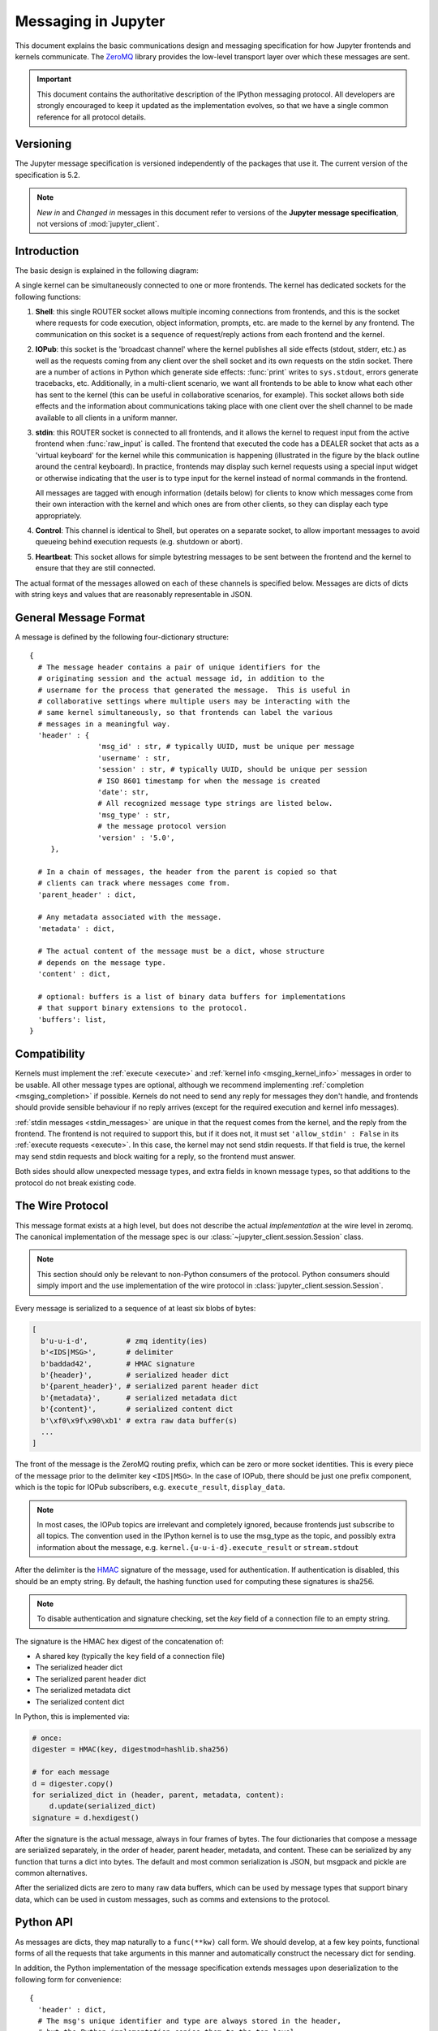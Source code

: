 .. _messaging:

======================
 Messaging in Jupyter
======================

This document explains the basic communications design and messaging
specification for how Jupyter frontends and kernels communicate.
The ZeroMQ_ library provides the low-level transport layer over which these
messages are sent.

.. important::
   This document contains the authoritative description of the
   IPython messaging protocol. All developers are strongly encouraged to
   keep it updated as the implementation evolves, so that we have a single
   common reference for all protocol details.


Versioning
==========

The Jupyter message specification is versioned independently of the packages
that use it.
The current version of the specification is 5.2.

.. note::
   *New in* and *Changed in* messages in this document refer to versions of the
   **Jupyter message specification**, not versions of :mod:`jupyter_client`.

Introduction
============

The basic design is explained in the following diagram:

.. image:: figs/frontend-kernel.png
   :width: 450px
   :alt: IPython kernel/frontend messaging architecture.
   :align: center
   :target: ../_images/frontend-kernel.png

A single kernel can be simultaneously connected to one or more frontends.  The
kernel has dedicated sockets for the following functions:

1. **Shell**: this single ROUTER socket allows multiple incoming connections from
   frontends, and this is the socket where requests for code execution, object
   information, prompts, etc. are made to the kernel by any frontend.  The
   communication on this socket is a sequence of request/reply actions from
   each frontend and the kernel.

2. **IOPub**: this socket is the 'broadcast channel' where the kernel publishes all
   side effects (stdout, stderr, etc.) as well as the requests coming from any
   client over the shell socket and its own requests on the stdin socket.  There
   are a number of actions in Python which generate side effects: :func:`print`
   writes to ``sys.stdout``, errors generate tracebacks, etc.  Additionally, in
   a multi-client scenario, we want all frontends to be able to know what each
   other has sent to the kernel (this can be useful in collaborative scenarios,
   for example).  This socket allows both side effects and the information
   about communications taking place with one client over the shell channel
   to be made available to all clients in a uniform manner.

3. **stdin**: this ROUTER socket is connected to all frontends, and it allows
   the kernel to request input from the active frontend when :func:`raw_input` is called.
   The frontend that executed the code has a DEALER socket that acts as a 'virtual keyboard'
   for the kernel while this communication is happening (illustrated in the
   figure by the black outline around the central keyboard).  In practice,
   frontends may display such kernel requests using a special input widget or
   otherwise indicating that the user is to type input for the kernel instead
   of normal commands in the frontend.

   All messages are tagged with enough information (details below) for clients
   to know which messages come from their own interaction with the kernel and
   which ones are from other clients, so they can display each type
   appropriately.

4. **Control**: This channel is identical to Shell, but operates on a separate socket,
   to allow important messages to avoid queueing behind execution requests (e.g. shutdown or abort).

5. **Heartbeat**: This socket allows for simple bytestring messages to be sent
   between the frontend and the kernel to ensure that they are still connected.

The actual format of the messages allowed on each of these channels is
specified below.  Messages are dicts of dicts with string keys and values that
are reasonably representable in JSON.

General Message Format
======================

A message is defined by the following four-dictionary structure::

    {
      # The message header contains a pair of unique identifiers for the
      # originating session and the actual message id, in addition to the
      # username for the process that generated the message.  This is useful in
      # collaborative settings where multiple users may be interacting with the
      # same kernel simultaneously, so that frontends can label the various
      # messages in a meaningful way.
      'header' : {
                    'msg_id' : str, # typically UUID, must be unique per message
                    'username' : str,
                    'session' : str, # typically UUID, should be unique per session
                    # ISO 8601 timestamp for when the message is created
                    'date': str,
                    # All recognized message type strings are listed below.
                    'msg_type' : str,
                    # the message protocol version
                    'version' : '5.0',
         },

      # In a chain of messages, the header from the parent is copied so that
      # clients can track where messages come from.
      'parent_header' : dict,

      # Any metadata associated with the message.
      'metadata' : dict,

      # The actual content of the message must be a dict, whose structure
      # depends on the message type.
      'content' : dict,

      # optional: buffers is a list of binary data buffers for implementations
      # that support binary extensions to the protocol.
      'buffers': list,
    }

.. versionchanged:: 5.0

   ``version`` key added to the header.

.. versionchanged:: 5.1

    ``date`` in the header was accidentally omitted from the spec prior to 5.1,
    but it has always been in the canonical implementation,
    so implementers are strongly encouraged to include it.
    It will be mandatory in 5.1.

.. _msging_compatibility:

Compatibility
=============

Kernels must implement the :ref:`execute <execute>` and :ref:`kernel info
<msging_kernel_info>` messages in order to be usable. All other message types
are optional, although we recommend implementing :ref:`completion
<msging_completion>` if possible. Kernels do not need to send any reply for
messages they don't handle, and frontends should provide sensible behaviour if
no reply arrives (except for the required execution and kernel info messages).

:ref:`stdin messages <stdin_messages>` are unique in that the request comes from
the kernel, and the reply from the frontend. The frontend is not required to
support this, but if it does not, it must set ``'allow_stdin' : False`` in
its :ref:`execute requests <execute>`. In this case, the kernel may not send
stdin requests. If that field is true, the kernel may send stdin requests and
block waiting for a reply, so the frontend must answer.

Both sides should allow unexpected message types, and extra fields in known
message types, so that additions to the protocol do not break existing code.

.. _wire_protocol:

The Wire Protocol
=================


This message format exists at a high level,
but does not describe the actual *implementation* at the wire level in zeromq.
The canonical implementation of the message spec is our :class:`~jupyter_client.session.Session` class.

.. note::

    This section should only be relevant to non-Python consumers of the protocol.
    Python consumers should simply import and the use implementation of the wire
    protocol in :class:`jupyter_client.session.Session`.

Every message is serialized to a sequence of at least six blobs of bytes:

.. sourcecode:: python

    [
      b'u-u-i-d',         # zmq identity(ies)
      b'<IDS|MSG>',       # delimiter
      b'baddad42',        # HMAC signature
      b'{header}',        # serialized header dict
      b'{parent_header}', # serialized parent header dict
      b'{metadata}',      # serialized metadata dict
      b'{content}',       # serialized content dict
      b'\xf0\x9f\x90\xb1' # extra raw data buffer(s)
      ...
    ]

The front of the message is the ZeroMQ routing prefix,
which can be zero or more socket identities.
This is every piece of the message prior to the delimiter key ``<IDS|MSG>``.
In the case of IOPub, there should be just one prefix component,
which is the topic for IOPub subscribers, e.g. ``execute_result``, ``display_data``.

.. note::

    In most cases, the IOPub topics are irrelevant and completely ignored,
    because frontends just subscribe to all topics.
    The convention used in the IPython kernel is to use the msg_type as the topic,
    and possibly extra information about the message, e.g. ``kernel.{u-u-i-d}.execute_result`` or ``stream.stdout``

After the delimiter is the `HMAC`_ signature of the message, used for authentication.
If authentication is disabled, this should be an empty string.
By default, the hashing function used for computing these signatures is sha256.

.. _HMAC: https://en.wikipedia.org/wiki/HMAC

.. note::

    To disable authentication and signature checking,
    set the `key` field of a connection file to an empty string.

The signature is the HMAC hex digest of the concatenation of:

- A shared key (typically the ``key`` field of a connection file)
- The serialized header dict
- The serialized parent header dict
- The serialized metadata dict
- The serialized content dict

In Python, this is implemented via:

.. sourcecode:: python

    # once:
    digester = HMAC(key, digestmod=hashlib.sha256)

    # for each message
    d = digester.copy()
    for serialized_dict in (header, parent, metadata, content):
        d.update(serialized_dict)
    signature = d.hexdigest()

After the signature is the actual message, always in four frames of bytes.
The four dictionaries that compose a message are serialized separately,
in the order of header, parent header, metadata, and content.
These can be serialized by any function that turns a dict into bytes.
The default and most common serialization is JSON, but msgpack and pickle
are common alternatives.

After the serialized dicts are zero to many raw data buffers,
which can be used by message types that support binary data,
which can be used in custom messages, such as comms and extensions to the protocol.


Python API
==========

As messages are dicts, they map naturally to a ``func(**kw)`` call form.  We
should develop, at a few key points, functional forms of all the requests that
take arguments in this manner and automatically construct the necessary dict
for sending.

In addition, the Python implementation of the message specification extends
messages upon deserialization to the following form for convenience::

    {
      'header' : dict,
      # The msg's unique identifier and type are always stored in the header,
      # but the Python implementation copies them to the top level.
      'msg_id' : str,
      'msg_type' : str,
      'parent_header' : dict,
      'content' : dict,
      'metadata' : dict,
    }

All messages sent to or received by any IPython process should have this
extended structure.


Messages on the shell (ROUTER/DEALER) channel
=============================================

.. _request_reply:

Request-Reply
-------------

In general, the ROUTER/DEALER sockets follow a request-reply pattern:

The client sends an ``<action>_request`` message (such as ``execute_request``) on its shell (DEALER) socket.
The kernel receives that request and immediately publishes a ``status: busy`` message on IOPub.
The kernel then processes the request and sends the appropriate ``<action>_reply`` message, such as ``execute_reply``.
After processing the request and publishing associated IOPub messages, if any,
the kernel publishes a ``status: idle`` message.
This idle status message indicates that IOPub messages associated with a given request have all been received.

All reply messages have a ``'status'`` field, which will have one of the following values:

- ``status='ok'``: The request was processed successfully, and the remaining content of the reply is specified in the appropriate section below.
- ``status='error'``: The request failed due to an error.
   When status is 'error', the usual content of a successful reply should be omitted,
   instead the following fields should be present::

       {
          'status' : 'error',
          'ename' : str,   # Exception name, as a string
          'evalue' : str,  # Exception value, as a string
          'traceback' : list(str), # traceback frames as strings
       }

- ``status='abort'``: This is the same as ``status='error'``
  but with no information about the error.
  No fields should be present other that `status`.

.. versionchanged:: 5.1

    ``status='abort'`` has not proved useful, and is considered deprecated.
    Kernels should send ``status='error'`` instead.


.. _execute:

Execute
-------

This message type is used by frontends to ask the kernel to execute code on
behalf of the user, in a namespace reserved to the user's variables (and thus
separate from the kernel's own internal code and variables).

Message type: ``execute_request``::

    content = {
        # Source code to be executed by the kernel, one or more lines.
    'code' : str,

    # A boolean flag which, if True, signals the kernel to execute
    # this code as quietly as possible.
    # silent=True forces store_history to be False,
    # and will *not*:
    #   - broadcast output on the IOPUB channel
    #   - have an execute_result
    # The default is False.
    'silent' : bool,

    # A boolean flag which, if True, signals the kernel to populate history
    # The default is True if silent is False.  If silent is True, store_history
    # is forced to be False.
    'store_history' : bool,

    # A dict mapping names to expressions to be evaluated in the
    # user's dict. The rich display-data representation of each will be evaluated after execution.
    # See the display_data content for the structure of the representation data.
    'user_expressions' : dict,

    # Some frontends do not support stdin requests.
    # If this is true, code running in the kernel can prompt the user for input
    # with an input_request message (see below). If it is false, the kernel
    # should not send these messages.
    'allow_stdin' : True,

    # A boolean flag, which, if True, does not abort the execution queue, if an exception is encountered.
    # This allows the queued execution of multiple execute_requests, even if they generate exceptions.
    'stop_on_error' : False,
    }

.. versionchanged:: 5.0

    ``user_variables`` removed, because it is redundant with user_expressions.

The ``code`` field contains a single string (possibly multiline) to be executed.

The ``user_expressions`` field deserves a detailed explanation.  In the past, IPython had
the notion of a prompt string that allowed arbitrary code to be evaluated, and
this was put to good use by many in creating prompts that displayed system
status, path information, and even more esoteric uses like remote instrument
status acquired over the network.  But now that IPython has a clean separation
between the kernel and the clients, the kernel has no prompt knowledge; prompts
are a frontend feature, and it should be even possible for different
frontends to display different prompts while interacting with the same kernel.
``user_expressions`` can be used to retrieve this information.

Any error in evaluating any expression in ``user_expressions`` will result in
only that key containing a standard error message, of the form::

    {
        'status' : 'error',
        'ename' : 'NameError',
        'evalue' : 'foo',
        'traceback' : ...
    }

.. Note::

   In order to obtain the current execution counter for the purposes of
   displaying input prompts, frontends may make an execution request with an
   empty code string and ``silent=True``.

Upon completion of the execution request, the kernel *always* sends a reply,
with a status code indicating what happened and additional data depending on
the outcome.  See :ref:`below <execution_results>` for the possible return
codes and associated data.

.. seealso::

    :ref:`execution_semantics`

.. _execution_counter:

Execution counter (prompt number)
~~~~~~~~~~~~~~~~~~~~~~~~~~~~~~~~~

The kernel should have a single, monotonically increasing counter of all execution
requests that are made with ``store_history=True``. This counter is used to populate
the ``In[n]`` and ``Out[n]`` prompts.  The value of this counter will be returned as the
``execution_count`` field of all ``execute_reply`` and ``execute_input`` messages.

.. _execution_results:

Execution results
~~~~~~~~~~~~~~~~~

Message type: ``execute_reply``::

    content = {
      # One of: 'ok' OR 'error' OR 'abort'
      'status' : str,

      # The global kernel counter that increases by one with each request that
      # stores history.  This will typically be used by clients to display
      # prompt numbers to the user.  If the request did not store history, this will
      # be the current value of the counter in the kernel.
      'execution_count' : int,
    }

When status is 'ok', the following extra fields are present::

    {
      # 'payload' will be a list of payload dicts, and is optional.
      # payloads are considered deprecated.
      # The only requirement of each payload dict is that it have a 'source' key,
      # which is a string classifying the payload (e.g. 'page').

      'payload' : list(dict),

      # Results for the user_expressions.
      'user_expressions' : dict,
    }

.. versionchanged:: 5.0

    ``user_variables`` is removed, use user_expressions instead.


Payloads (DEPRECATED)
~~~~~~~~~~~~~~~~~~~~~

.. admonition:: Execution payloads

    Payloads are considered **deprecated**, though their replacement is not yet implemented.

Payloads are a way to trigger frontend actions from the kernel. Current payloads:

**page**: display data in a pager.

Pager output is used for introspection, or other displayed information that's not considered output.
Pager payloads are generally displayed in a separate pane, that can be viewed alongside code,
and are not included in notebook documents.

.. sourcecode:: python

    {
      "source": "page",
      # mime-bundle of data to display in the pager.
      # Must include text/plain.
      "data": mimebundle,
      # line offset to start from
      "start": int,
    }

**set_next_input**: create a new output

used to create new cells in the notebook,
or set the next input in a console interface.
The main example being ``%load``.

.. sourcecode:: python

    {
      "source": "set_next_input",
      # the text contents of the cell to create
      "text": "some cell content",
      # If true, replace the current cell in document UIs instead of inserting
      # a cell. Ignored in console UIs.
      "replace": bool,
    }

**edit**: open a file for editing.

Triggered by `%edit`. Only the QtConsole currently supports edit payloads.

.. sourcecode:: python

    {
      "source": "edit",
      "filename": "/path/to/file.py", # the file to edit
      "line_number": int, # the line number to start with
    }

**ask_exit**: instruct the frontend to prompt the user for exit

Allows the kernel to request exit, e.g. via ``%exit`` in IPython.
Only for console frontends.

.. sourcecode:: python

    {
      "source": "ask_exit",
      # whether the kernel should be left running, only closing the client
      "keepkernel": bool,
    }


.. _msging_inspection:

Introspection
-------------

Code can be inspected to show useful information to the user.
It is up to the Kernel to decide what information should be displayed, and its formatting.

Message type: ``inspect_request``::

    content = {
        # The code context in which introspection is requested
        # this may be up to an entire multiline cell.
        'code' : str,

        # The cursor position within 'code' (in unicode characters) where inspection is requested
        'cursor_pos' : int,

        # The level of detail desired.  In IPython, the default (0) is equivalent to typing
        # 'x?' at the prompt, 1 is equivalent to 'x??'.
        # The difference is up to kernels, but in IPython level 1 includes the source code
        # if available.
        'detail_level' : 0 or 1,
    }

.. versionchanged:: 5.0

    ``object_info_request`` renamed to ``inspect_request``.

.. versionchanged:: 5.0

    ``name`` key replaced with ``code`` and ``cursor_pos``,
    moving the lexing responsibility to the kernel.

.. versionchanged:: 5.2

    Due to a widespread bug in many frontends, ``cursor_pos``
    in versions prior to 5.2 is ambiguous in the presence of "astral-plane" characters.
    In 5.2, cursor_pos **must be** the actual encoding-independent offset in unicode codepoints.
    See :ref:`cursor_pos_unicode_note` for more.


The reply is a mime-bundle, like a `display_data`_ message,
which should be a formatted representation of information about the context.
In the notebook, this is used to show tooltips over function calls, etc.

Message type: ``inspect_reply``::

    content = {
        # 'ok' if the request succeeded or 'error', with error information as in all other replies.
        'status' : 'ok',

        # found should be true if an object was found, false otherwise
        'found' : bool,

        # data can be empty if nothing is found
        'data' : dict,
        'metadata' : dict,
    }

.. versionchanged:: 5.0

    ``object_info_reply`` renamed to ``inspect_reply``.

.. versionchanged:: 5.0

    Reply is changed from structured data to a mime bundle,  allowing formatting decisions to be made by the kernel.

.. _msging_completion:

Completion
----------

Message type: ``complete_request``::

    content = {
        # The code context in which completion is requested
        # this may be up to an entire multiline cell, such as
        # 'foo = a.isal'
        'code' : str,

        # The cursor position within 'code' (in unicode characters) where completion is requested
        'cursor_pos' : int,
    }

.. versionchanged:: 5.0

    ``line``, ``block``, and ``text`` keys are removed in favor of a single ``code`` for context.
    Lexing is up to the kernel.

.. versionchanged:: 5.2

    Due to a widespread bug in many frontends, ``cursor_pos``
    in versions prior to 5.2 is ambiguous in the presence of "astral-plane" characters.
    In 5.2, cursor_pos **must be** the actual encoding-independent offset in unicode codepoints.
    See :ref:`cursor_pos_unicode_note` for more.


Message type: ``complete_reply``::

    content = {
    # The list of all matches to the completion request, such as
    # ['a.isalnum', 'a.isalpha'] for the above example.
    'matches' : list,

    # The range of text that should be replaced by the above matches when a completion is accepted.
    # typically cursor_end is the same as cursor_pos in the request.
    'cursor_start' : int,
    'cursor_end' : int,

    # Information that frontend plugins might use for extra display information about completions.
    'metadata' : dict,

    # status should be 'ok' unless an exception was raised during the request,
    # in which case it should be 'error', along with the usual error message content
    # in other messages.
    'status' : 'ok'
    }

.. versionchanged:: 5.0

    - ``matched_text`` is removed in favor of ``cursor_start`` and ``cursor_end``.
    - ``metadata`` is added for extended information.

.. _msging_history:

History
-------

For clients to explicitly request history from a kernel.  The kernel has all
the actual execution history stored in a single location, so clients can
request it from the kernel when needed.

Message type: ``history_request``::

    content = {

      # If True, also return output history in the resulting dict.
      'output' : bool,

      # If True, return the raw input history, else the transformed input.
      'raw' : bool,

      # So far, this can be 'range', 'tail' or 'search'.
      'hist_access_type' : str,

      # If hist_access_type is 'range', get a range of input cells. session
      # is a number counting up each time the kernel starts; you can give
      # a positive session number, or a negative number to count back from
      # the current session.
      'session' : int,
      # start and stop are line (cell) numbers within that session.
      'start' : int,
      'stop' : int,

      # If hist_access_type is 'tail' or 'search', get the last n cells.
      'n' : int,

      # If hist_access_type is 'search', get cells matching the specified glob
      # pattern (with * and ? as wildcards).
      'pattern' : str,

      # If hist_access_type is 'search' and unique is true, do not
      # include duplicated history.  Default is false.
      'unique' : bool,

    }

.. versionadded:: 4.0
   The key ``unique`` for ``history_request``.

Message type: ``history_reply``::

    content = {
      # A list of 3 tuples, either:
      # (session, line_number, input) or
      # (session, line_number, (input, output)),
      # depending on whether output was False or True, respectively.
      'history' : list,
    }

.. note::

   Most of the history messaging options are not used by Jupyter frontends, and
   many kernels do not implement them. If you're implementing these messages in
   a kernel, the 'tail' request is the most useful; this is used by the Qt
   console, for example. The notebook interface does not use history messages
   at all.

   This interface was designed by exposing all the main options of IPython's
   history interface. We may remove some options in a future version of the
   message spec.

.. _msging_is_complete:

Code completeness
-----------------

.. versionadded:: 5.0

When the user enters a line in a console style interface, the console must
decide whether to immediately execute the current code, or whether to show a
continuation prompt for further input. For instance, in Python ``a = 5`` would
be executed immediately, while ``for i in range(5):`` would expect further input.

There are four possible replies:

- *complete* code is ready to be executed
- *incomplete* code should prompt for another line
- *invalid* code will typically be sent for execution, so that the user sees the
  error soonest.
- *unknown* - if the kernel is not able to determine this. The frontend should
  also handle the kernel not replying promptly. It may default to sending the
  code for execution, or it may implement simple fallback heuristics for whether
  to execute the code (e.g. execute after a blank line).

Frontends may have ways to override this, forcing the code to be sent for
execution or forcing a continuation prompt.

Message type: ``is_complete_request``::

    content = {
        # The code entered so far as a multiline string
        'code' : str,
    }

Message type: ``is_complete_reply``::

    content = {
        # One of 'complete', 'incomplete', 'invalid', 'unknown'
        'status' : str,

        # If status is 'incomplete', indent should contain the characters to use
        # to indent the next line. This is only a hint: frontends may ignore it
        # and use their own autoindentation rules. For other statuses, this
        # field does not exist.
        'indent': str,
    }


Connect
-------

.. deprecated:: 5.1

    connect_request/reply have not proved useful, and are considered deprecated.
    Kernels are not expected to implement handlers for this message.

When a client connects to the request/reply socket of the kernel, it can issue
a connect request to get basic information about the kernel, such as the ports
the other ZeroMQ sockets are listening on. This allows clients to only have
to know about a single port (the shell channel) to connect to a kernel.
The ports for any additional channels the kernel is listening on should be included in the reply.
If any ports are omitted from the reply, this indicates that the channels are not running.

Message type: ``connect_request``::

    content = {}

For example, a kernel with all channels running:

Message type: ``connect_reply``::

    content = {
        'shell_port' : int,   # The port the shell ROUTER socket is listening on.
        'iopub_port' : int,   # The port the PUB socket is listening on.
        'stdin_port' : int,   # The port the stdin ROUTER socket is listening on.
        'hb_port' : int,      # The port the heartbeat socket is listening on.
        'control_port' : int,      # The port the control ROUTER socket is listening on.
    }


.. _msging_comm_info:

Comm info
---------

When a client needs the currently open comms in the kernel, it can issue a
request for the currently open comms. When the optional ``target_name`` is
specified, the reply only contains the currently open comms for the target.

Message type: ``comm_info_request``::

    content = {
        # Optional, the target name
        'target_name': str,
    }

Message type: ``comm_info_reply``::

    content = {
        # A dictionary of the comms, indexed by uuids.
        'comms': {
            comm_id: {
                'target_name': str,
            },
        },
    }

.. versionadded:: 5.1

    ``comm_info`` is a proposed addition for msgspec v5.1.

.. _msging_kernel_info:

Kernel info
-----------

If a client needs to know information about the kernel, it can
make a request of the kernel's information.
This message can be used to fetch core information of the
kernel, including language (e.g., Python), language version number and
IPython version number, and the IPython message spec version number.

Message type: ``kernel_info_request``::

    content = {
    }

Message type: ``kernel_info_reply``::

    content = {
        # Version of messaging protocol.
        # The first integer indicates major version.  It is incremented when
        # there is any backward incompatible change.
        # The second integer indicates minor version.  It is incremented when
        # there is any backward compatible change.
        'protocol_version': 'X.Y.Z',

        # The kernel implementation name
        # (e.g. 'ipython' for the IPython kernel)
        'implementation': str,

        # Implementation version number.
        # The version number of the kernel's implementation
        # (e.g. IPython.__version__ for the IPython kernel)
        'implementation_version': 'X.Y.Z',

        # Information about the language of code for the kernel
        'language_info': {
            # Name of the programming language that the kernel implements.
            # Kernel included in IPython returns 'python'.
            'name': str,

            # Language version number.
            # It is Python version number (e.g., '2.7.3') for the kernel
            # included in IPython.
            'version': 'X.Y.Z',

            # mimetype for script files in this language
            'mimetype': str,

            # Extension including the dot, e.g. '.py'
            'file_extension': str,

            # Pygments lexer, for highlighting
            # Only needed if it differs from the 'name' field.
            'pygments_lexer': str,

            # Codemirror mode, for for highlighting in the notebook.
            # Only needed if it differs from the 'name' field.
            'codemirror_mode': str or dict,

            # Nbconvert exporter, if notebooks written with this kernel should
            # be exported with something other than the general 'script'
            # exporter.
            'nbconvert_exporter': str,
        },

        # A banner of information about the kernel,
        # which may be desplayed in console environments.
        'banner' : str,

        # Optional: A list of dictionaries, each with keys 'text' and 'url'.
        # These will be displayed in the help menu in the notebook UI.
        'help_links': [
            {'text': str, 'url': str}
        ],
    }

Refer to the lists of available `Pygments lexers <http://pygments.org/docs/lexers/>`_
and `codemirror modes <http://codemirror.net/mode/index.html>`_ for those fields.

.. versionchanged:: 5.0

    Versions changed from lists of integers to strings.

.. versionchanged:: 5.0

    ``ipython_version`` is removed.

.. versionchanged:: 5.0

    ``language_info``, ``implementation``, ``implementation_version``, ``banner``
    and ``help_links`` keys are added.

.. versionchanged:: 5.0

    ``language_version`` moved to ``language_info.version``

.. versionchanged:: 5.0

    ``language`` moved to ``language_info.name``

.. _msging_shutdown:

Kernel shutdown
---------------

The clients can request the kernel to shut itself down; this is used in
multiple cases:

- when the user chooses to close the client application via a menu or window
  control.
- when the user types 'exit' or 'quit' (or their uppercase magic equivalents).
- when the user chooses a GUI method (like the 'Ctrl-C' shortcut in the
  IPythonQt client) to force a kernel restart to get a clean kernel without
  losing client-side state like history or inlined figures.

The client sends a shutdown request to the kernel, and once it receives the
reply message (which is otherwise empty), it can assume that the kernel has
completed shutdown safely.  The request can be sent on either the `control` or
`shell` channels.

Upon their own shutdown, client applications will typically execute a last
minute sanity check and forcefully terminate any kernel that is still alive, to
avoid leaving stray processes in the user's machine.

Message type: ``shutdown_request``::

    content = {
        'restart' : bool # False if final shutdown, or True if shutdown precedes a restart
    }

Message type: ``shutdown_reply``::

    content = {
        'restart' : bool # False if final shutdown, or True if shutdown precedes a restart
    }

.. Note::

   When the clients detect a dead kernel thanks to inactivity on the heartbeat
   socket, they simply send a forceful process termination signal, since a dead
   process is unlikely to respond in any useful way to messages.


Messages on the IOPub (PUB/SUB) channel
=======================================



Streams (stdout,  stderr, etc)
------------------------------

Message type: ``stream``::

    content = {
        # The name of the stream is one of 'stdout', 'stderr'
        'name' : str,

        # The text is an arbitrary string to be written to that stream
        'text' : str,
    }

.. versionchanged:: 5.0

    'data' key renamed to 'text' for consistency with the notebook format.

Display Data
------------

This type of message is used to bring back data that should be displayed (text,
html, svg, etc.) in the frontends. This data is published to all frontends.
Each message can have multiple representations of the data; it is up to the
frontend to decide which to use and how. A single message should contain all
possible representations of the same information. Each representation should
be a JSON'able data structure, and should be a valid MIME type.

Some questions remain about this design:

* Do we use this message type for execute_result/displayhook? Probably not, because
  the displayhook also has to handle the Out prompt display. On the other hand
  we could put that information into the metadata section.

.. _display_data:

Message type: ``display_data``::

    content = {

        # Who create the data
        # Used in V4. Removed in V5.
        # 'source' : str,

        # The data dict contains key/value pairs, where the keys are MIME
        # types and the values are the raw data of the representation in that
        # format.
        'data' : dict,

        # Any metadata that describes the data
        'metadata' : dict,

        # Optional transient data introduced in 5.1. Information not to be
        # persisted to a notebook or other documents. Intended to live only
        # during a live kernel session.
        'transient': dict,
    }


The ``metadata`` contains any metadata that describes the output.
Global keys are assumed to apply to the output as a whole.
The ``metadata`` dict can also contain mime-type keys, which will be sub-dictionaries,
which are interpreted as applying only to output of that type.
Third parties should put any data they write into a single dict
with a reasonably unique name to avoid conflicts.

The only metadata keys currently defined in IPython are the width and height
of images::

    metadata = {
      'image/png' : {
        'width': 640,
        'height': 480
      }
    }

and expanded for JSON data::

    metadata = {
      'application/json' : {
        'expanded': True
      }
    }


The ``transient`` dict contains runtime metadata that should not be persisted to
document formats and is fully optional. The only transient key currently defined in Jupyter is
``display_id``::

    transient = {
        'display_id': 'abcd'
    }

.. versionchanged:: 5.0

    `application/json` data should be unpacked JSON data,
    not double-serialized as a JSON string.

.. versionchanged:: 5.1

    `transient` is a new field.

Update Display Data
-------------------

.. versionadded:: 5.1

Displays can now be named with a ``display_id`` within the ``transient`` field of
``display_data`` or ``execute_result``.

When a ``display_id`` is specified for a display, it can be updated later
with an ``update_display_data`` message. This message has the same format as `display_data`_
messages and must contain a ``transient`` field with a ``display_id``.

.. _update_display_data:

Message type: ``update_display_data``::

    content = {

        # The data dict contains key/value pairs, where the keys are MIME
        # types and the values are the raw data of the representation in that
        # format.
        'data' : dict,

        # Any metadata that describes the data
        'metadata' : dict,

        # Any information not to be persisted to a notebook or other environment
        # Intended to live only during a kernel session
        'transient': dict,
    }

Frontends can choose how they update prior outputs (or if they regard this as a
regular ``display_data`` message). Within the jupyter and nteract_ notebooks,
all displays that match the ``display_id`` are updated (even if there are multiple).

Code inputs
-----------

To let all frontends know what code is being executed at any given time, these
messages contain a re-broadcast of the ``code`` portion of an
:ref:`execute_request <execute>`, along with the :ref:`execution_count
<execution_counter>`.

Message type: ``execute_input``::

    content = {
        'code' : str,  # Source code to be executed, one or more lines

        # The counter for this execution is also provided so that clients can
        # display it, since IPython automatically creates variables called _iN
        # (for input prompt In[N]).
        'execution_count' : int
    }

.. versionchanged:: 5.0

    ``pyin`` is renamed to ``execute_input``.


Execution results
-----------------

Results of an execution are published as an ``execute_result``.
These are identical to `display_data`_ messages, with the addition of an ``execution_count`` key.

Results can have multiple simultaneous formats depending on its
configuration. A plain text representation should always be provided
in the ``text/plain`` mime-type. Frontends are free to display any or all of these
according to its capabilities.
Frontends should ignore mime-types they do not understand. The data itself is
any JSON object and depends on the format. It is often, but not always a string.

Message type: ``execute_result``::

    content = {

        # The counter for this execution is also provided so that clients can
        # display it, since IPython automatically creates variables called _N
        # (for prompt N).
        'execution_count' : int,

        # data and metadata are identical to a display_data message.
        # the object being displayed is that passed to the display hook,
        # i.e. the *result* of the execution.
        'data' : dict,
        'metadata' : dict,
    }

Execution errors
----------------

When an error occurs during code execution

Message type: ``error``::

    content = {
       # Similar content to the execute_reply messages for the 'error' case,
       # except the 'status' field is omitted.
    }

.. versionchanged:: 5.0

    ``pyerr`` renamed to ``error``

Kernel status
-------------

This message type is used by frontends to monitor the status of the kernel.

Message type: ``status``::

    content = {
        # When the kernel starts to handle a message, it will enter the 'busy'
        # state and when it finishes, it will enter the 'idle' state.
        # The kernel will publish state 'starting' exactly once at process startup.
        execution_state : ('busy', 'idle', 'starting')
    }

When a kernel receives a request and begins processing it,
the kernel shall immediately publish a status message with ``execution_state: 'busy'``.
When that kernel has completed processing the request
and has finished publishing associated IOPub messages, if any,
it shall publish a status message with ``execution_state: 'idle'``.
Thus, the outputs associated with a given execution shall generally arrive
between the busy and idle status messages associated with a given request.

.. note::

    **A caveat for asynchronous output**

    Asynchronous output (e.g. from background threads) may be produced after the kernel
    has sent the idle status message that signals the completion of the request.
    The handling of these out-of-order output messages is currently undefined in this specification,
    but the Jupyter Notebook continues to handle IOPub messages associated with a given request
    after the idle message has arrived,
    as long as the output area corresponding to that request is still active.

.. versionchanged:: 5.0

    Busy and idle messages should be sent before/after handling every request,
    not just execution.

.. note::

    Extra status messages are added between the notebook webserver and websocket clients
    that are not sent by the kernel. These are:

    - restarting (kernel has died, but will be automatically restarted)
    - dead (kernel has died, restarting has failed)

Clear output
------------

This message type is used to clear the output that is visible on the frontend.

Message type: ``clear_output``::

    content = {

        # Wait to clear the output until new output is available.  Clears the
        # existing output immediately before the new output is displayed.
        # Useful for creating simple animations with minimal flickering.
        'wait' : bool,
    }

.. versionchanged:: 4.1

    ``stdout``, ``stderr``, and ``display`` boolean keys for selective clearing are removed,
    and ``wait`` is added.
    The selective clearing keys are ignored in v4 and the default behavior remains the same,
    so v4 clear_output messages will be safely handled by a v4.1 frontend.

.. _stdin_messages:

Messages on the stdin (ROUTER/DEALER) channel
=============================================

With the stdin ROUTER/DEALER socket, the request/reply pattern goes in the
opposite direction of most kernel communication.
With the stdin socket, the kernel makes the request, and the single frontend
provides the response.
This pattern allows code to prompt the user for a line of input,
which would normally be read from stdin in a terminal.

Many programming languages provide a function which displays a prompt, blocks
until the user presses return, and returns the text they typed before pressing
return. In Python 3, this is the ``input()`` function; in R it is called
``readline()``. If the :ref:`execute_request <execute>` message has
``allow_stdin==True``, kernels may implement these functions so that they send
an ``input_request`` message and wait for a corresponding ``input_reply``. The
frontend is responsible for displaying the prompt and getting the user's input.

If ``allow_stdin`` is False, the kernel must not send ``stdin_request``. The
kernel may decide what to do instead, but it's most likely that calls to the
'prompt for input' function should fail immediately in this case.

Message type: ``input_request``::

    content = {
        # the text to show at the prompt
        'prompt' : str,
        # Is the request for a password?
        # If so, the frontend shouldn't echo input.
        'password' : bool
    }

Message type: ``input_reply``::

    content = { 'value' : str }


When ``password`` is True, the frontend should not show the input as it is entered.
Different frontends may obscure it in different ways; e.g. showing each
character entered as the same neutral symbol, or not showing anything at all as
the user types.

.. versionchanged:: 5.0

    ``password`` key added.

.. note::

    The stdin socket of the client is required to have the same zmq IDENTITY
    as the client's shell socket.
    Because of this, the ``input_request`` must be sent with the same IDENTITY
    routing prefix as the ``execute_reply`` in order for the frontend to receive
    the message.

.. note::

   This pattern of requesting user input is quite different from how stdin works
   at a lower level. The Jupyter protocol does not support everything code
   running in a terminal can do with stdin, but we believe that this enables the
   most common use cases.

.. _kernel_heartbeat:

Heartbeat for kernels
=====================

Clients send ping messages on a REQ socket, which are echoed right back
from the Kernel's REP socket. These are simple bytestrings, not full JSON messages described above.


Custom Messages
===============

.. versionadded:: 4.1

Message spec 4.1 (IPython 2.0) added a messaging system for developers to add their own objects with Frontend
and Kernel-side components, and allow them to communicate with each other.
To do this, IPython adds a notion of a ``Comm``, which exists on both sides,
and can communicate in either direction.

These messages are fully symmetrical - both the Kernel and the Frontend can send each message,
and no messages expect a reply.
The Kernel listens for these messages on the Shell channel,
and the Frontend listens for them on the IOPub channel.

Opening a Comm
--------------

Opening a Comm produces a ``comm_open`` message, to be sent to the other side::

    {
      'comm_id' : 'u-u-i-d',
      'target_name' : 'my_comm',
      'data' : {}
    }

Every Comm has an ID and a target name.
The code handling the message on the receiving side is responsible for maintaining a mapping
of target_name keys to constructors.
After a ``comm_open`` message has been sent,
there should be a corresponding Comm instance on both sides.
The ``data`` key is always a dict and can be any extra JSON information used in initialization of the comm.

If the ``target_name`` key is not found on the receiving side,
then it should immediately reply with a ``comm_close`` message to avoid an inconsistent state.


Comm Messages
-------------

Comm messages are one-way communications to update comm state,
used for synchronizing widget state, or simply requesting actions of a comm's counterpart.

Essentially, each comm pair defines their own message specification implemented inside the ``data`` dict.

There are no expected replies (of course, one side can send another ``comm_msg`` in reply).

Message type: ``comm_msg``::

    {
      'comm_id' : 'u-u-i-d',
      'data' : {}
    }

Tearing Down Comms
------------------

Since comms live on both sides, when a comm is destroyed the other side must be notified.
This is done with a ``comm_close`` message.

Message type: ``comm_close``::

    {
      'comm_id' : 'u-u-i-d',
      'data' : {}
    }

Output Side Effects
-------------------

Since comm messages can execute arbitrary user code,
handlers should set the parent header and publish status busy / idle,
just like an execute request.


Notes
=====

.. _cursor_pos_unicode_note:

``cursor_pos`` and unicode offsets
----------------------------------

Many frontends, especially those implemented in javascript,
reported cursor_pos as the interpreter's string index,
which is not the same as the unicode character offset if the interpreter uses UTF-16 (e.g. javascript or Python 2 on macOS),
which stores "astral-plane" characters such as ``𝐚 (U+1D41A)`` as surrogate pairs,
taking up two indices instead of one, causing a unicode offset
drift of one per astral-plane character.
Not all frontends have this behavior, however,
and after JSON serialization information about which encoding was used
when calculating the offset is lost,
so assuming ``cursor_pos`` is calculated in UTF-16 could result in a similarly incorrect offset
for frontends that did the right thing.

For this reason, in protocol versions prior to 5.2, ``cursor_pos``
is officially ambiguous in the presence of astral plane unicode characters.
Frontends claiming to implement protocol 5.2 **MUST** identify cursor_pos as the encoding-independent unicode character offset.
Kernels may choose to expect the UTF-16 offset from requests implementing protocol 5.1 and earlier, in order to behave correctly with the most popular frontends.
But they should know that doing so *introduces* the inverse bug for the frontends that do not have this bug.

Known affected frontends (as of 2017-06):

- Jupyter Notebook < 5.1
- JupyterLab < 0.24
- nteract
- CoCalc
- Jupyter Console and QtConsole with Python 2 on macOS and Windows

Known *not* affected frontends:

- QtConsole, Jupyter Console with Python 3 or Python 2 on Linux

.. see-also::

    `Discussion on GitHub <https://github.com/jupyter/jupyter_client/issues/259>`_


.. _ZeroMQ: http://zeromq.org
.. _nteract: https://nteract.io
